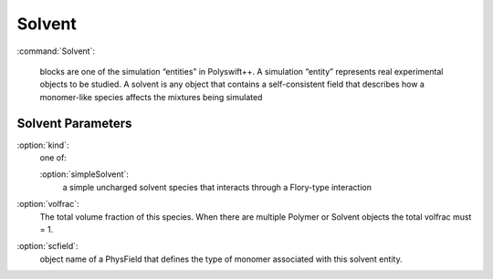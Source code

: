 .. _Solvent:


Solvent
------------------

:command:`Solvent`:

    blocks are one of the simulation “entities” in Polyswift++.
    A simulation “entity” represents real experimental objects to be studied.
    A solvent is any object that contains a self-consistent field that describes
    how a monomer-like species affects the mixtures being simulated


Solvent Parameters
^^^^^^^^^^^^^^^^^^^^^^^^^^^^^^

:option:`kind`:
    one of:

    :option:`simpleSolvent`:
      a simple uncharged solvent species that interacts through a Flory-type
      interaction

:option:`volfrac`:
    The total volume fraction of this species. When there are multiple Polymer
    or Solvent objects the total volfrac must = 1.

:option:`scfield`:
    object name of a PhysField that defines the type of monomer associated 
    with this solvent entity.

